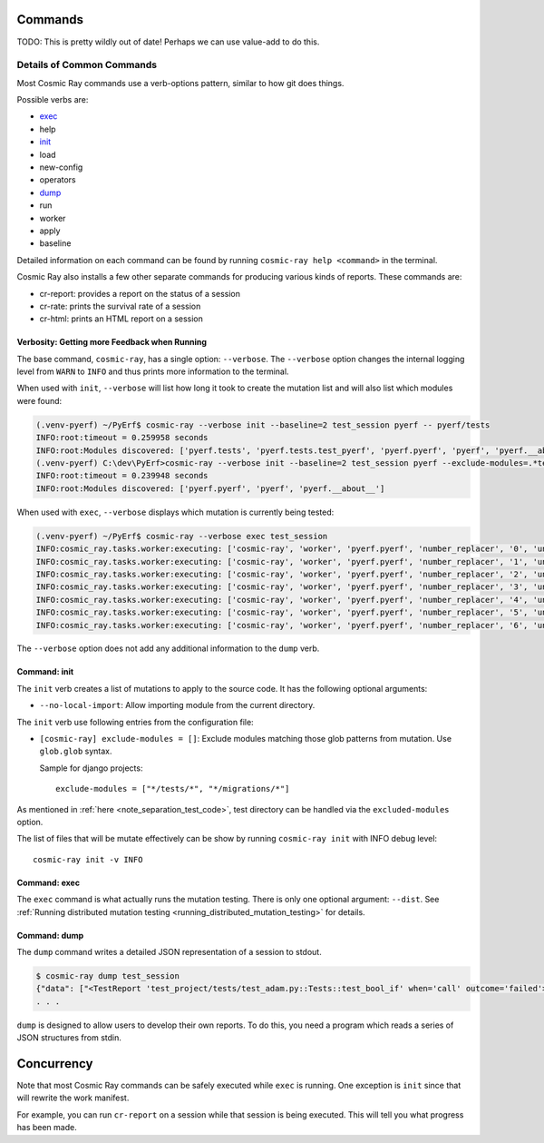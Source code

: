 Commands
========

TODO: This is pretty wildly out of date! Perhaps we can use value-add to do this.

Details of Common Commands
--------------------------

Most Cosmic Ray commands use a verb-options pattern, similar to how git
does things.

Possible verbs are:

- `exec <#exec>`__
- help
- `init <#init>`__
- load
- new-config
- operators
- `dump <#dump>`__
- run
- worker
- apply
- baseline

Detailed information on each command can be found by running
``cosmic-ray help <command>`` in the terminal.

Cosmic Ray also installs a few other separate commands for producing
various kinds of reports. These commands are:

-  cr-report: provides a report on the status of a session
-  cr-rate: prints the survival rate of a session
-  cr-html: prints an HTML report on a session

Verbosity: Getting more Feedback when Running
~~~~~~~~~~~~~~~~~~~~~~~~~~~~~~~~~~~~~~~~~~~~~

The base command, ``cosmic-ray``, has a single option: ``--verbose``.
The ``--verbose`` option changes the internal logging level from
``WARN`` to ``INFO`` and thus prints more information to the terminal.

When used with ``init``, ``--verbose`` will list how long it took to
create the mutation list and will also list which modules were found:

.. code:: shell

    (.venv-pyerf) ~/PyErf$ cosmic-ray --verbose init --baseline=2 test_session pyerf -- pyerf/tests
    INFO:root:timeout = 0.259958 seconds
    INFO:root:Modules discovered: ['pyerf.tests', 'pyerf.tests.test_pyerf', 'pyerf.pyerf', 'pyerf', 'pyerf.__about__']
    (.venv-pyerf) C:\dev\PyErf>cosmic-ray --verbose init --baseline=2 test_session pyerf --exclude-modules=.*tests.* -- pyerf/tests
    INFO:root:timeout = 0.239948 seconds
    INFO:root:Modules discovered: ['pyerf.pyerf', 'pyerf', 'pyerf.__about__']

When used with ``exec``, ``--verbose`` displays which mutation is
currently being tested:

.. code:: shell

    (.venv-pyerf) ~/PyErf$ cosmic-ray --verbose exec test_session
    INFO:cosmic_ray.tasks.worker:executing: ['cosmic-ray', 'worker', 'pyerf.pyerf', 'number_replacer', '0', 'unittest', '--', 'pyerf/tests']
    INFO:cosmic_ray.tasks.worker:executing: ['cosmic-ray', 'worker', 'pyerf.pyerf', 'number_replacer', '1', 'unittest', '--', 'pyerf/tests']
    INFO:cosmic_ray.tasks.worker:executing: ['cosmic-ray', 'worker', 'pyerf.pyerf', 'number_replacer', '2', 'unittest', '--', 'pyerf/tests']
    INFO:cosmic_ray.tasks.worker:executing: ['cosmic-ray', 'worker', 'pyerf.pyerf', 'number_replacer', '3', 'unittest', '--', 'pyerf/tests']
    INFO:cosmic_ray.tasks.worker:executing: ['cosmic-ray', 'worker', 'pyerf.pyerf', 'number_replacer', '4', 'unittest', '--', 'pyerf/tests']
    INFO:cosmic_ray.tasks.worker:executing: ['cosmic-ray', 'worker', 'pyerf.pyerf', 'number_replacer', '5', 'unittest', '--', 'pyerf/tests']
    INFO:cosmic_ray.tasks.worker:executing: ['cosmic-ray', 'worker', 'pyerf.pyerf', 'number_replacer', '6', 'unittest', '--', 'pyerf/tests']

The ``--verbose`` option does not add any additional information to the
``dump`` verb.

Command: init
~~~~~~~~~~~~~

The ``init`` verb creates a list of mutations to apply to the source
code. It has the following optional arguments:

-  ``--no-local-import``: Allow importing module from the current
   directory.

The ``init`` verb use following entries from the configuration file:

- ``[cosmic-ray] exclude-modules = []``: Exclude modules matching those glob
  patterns from mutation. Use ``glob.glob`` syntax.

  Sample for django projects:

  ::

   exclude-modules = ["*/tests/*", "*/migrations/*"]


As mentioned in
:ref:`here <note_separation_test_code>`,
test directory can be handled via the ``excluded-modules`` option.

The list of files that will be mutate effectively can be show by running
``cosmic-ray init`` with INFO debug level:

::

 cosmic-ray init -v INFO

Command: exec
~~~~~~~~~~~~~

The ``exec`` command is what actually runs the mutation testing. There
is only one optional argument: ``--dist``. See
:ref:`Running distributed mutation testing <running_distributed_mutation_testing>`
for details.

Command: dump
~~~~~~~~~~~~~

The ``dump`` command writes a detailed JSON representation of a session
to stdout.

.. code:: shell

    $ cosmic-ray dump test_session
    {"data": ["<TestReport 'test_project/tests/test_adam.py::Tests::test_bool_if' when='call' outcome='failed'>"], "test_outcome": "killed", "worker_outcome": "normal", "diff": ["--- mutation diff ---", "--- a/Users/sixtynorth/projects/sixty-north/cosmic-ray/test_project/adam.py", "+++ b/Users/sixtynorth/projects/sixty-north/cosmic-ray/test_project/adam.py", "@@ -20,7 +20,7 @@", "     return (not object())", " ", " def bool_if():", "-    if object():", "+    if (not object()):", "         return True", "     raise Exception('bool_if() failed')", " "], "module": "adam", "operator": "cosmic_ray.operators.boolean_replacer.AddNot", "occurrence": 0, "line_number": 32, "command_line": ["cosmic-ray", "worker", "adam", "add_not", "0", "pytest", "--", "-x", "tests"], "job_id": "c2bb71e6203d44f6af42a7ee35cb5df9"}
    . . .


``dump`` is designed to allow users to develop their own reports. To do
this, you need a program which reads a series of JSON structures from
stdin.

Concurrency
===========

Note that most Cosmic Ray commands can be safely executed while ``exec`` is
running. One exception is ``init`` since that will rewrite the work manifest.

For example, you can run ``cr-report`` on a session while that session is being
executed. This will tell you what progress has been made.
